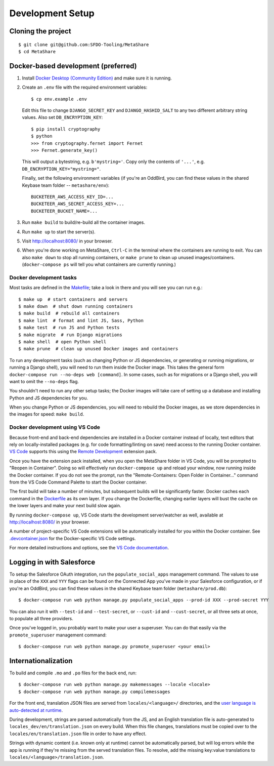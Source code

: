 Development Setup
=================

Cloning the project
-------------------

::

    $ git clone git@github.com:SFDO-Tooling/MetaShare
    $ cd MetaShare

Docker-based development (preferred)
------------------------------------

1. Install `Docker Desktop (Community Edition)`_ and make sure it is running.

2. Create an ``.env`` file with the required environment variables::

    $ cp env.example .env

   Edit this file to change ``DJANGO_SECRET_KEY`` and ``DJANGO_HASHID_SALT`` to
   any two different arbitrary string values. Also set ``DB_ENCRYPTION_KEY``::

    $ pip install cryptography
    $ python
    >>> from cryptography.fernet import Fernet
    >>> Fernet.generate_key()

   This will output a bytestring, e.g. ``b'mystring='``. Copy only the contents
   of ``'...'``, e.g. ``DB_ENCRYPTION_KEY="mystring="``.

   Finally, set the following environment variables (if you're an OddBird, you
   can find these values in the shared Keybase team folder --
   ``metashare/env``)::

    BUCKETEER_AWS_ACCESS_KEY_ID=...
    BUCKETEER_AWS_SECRET_ACCESS_KEY=...
    BUCKETEER_BUCKET_NAME=...

3. Run ``make build`` to build/re-build all the container images.

4. Run ``make up`` to start the server(s).

5. Visit `<http://localhost:8080/>`_ in your browser.

6. When you're done working on MetaShare, ``Ctrl-C`` in the terminal where the
   containers are running to exit. You can also ``make down`` to stop all
   running containers, or ``make prune`` to clean up unused images/containers.
   (``docker-compose ps`` will tell you what containers are currently running.)

.. _Docker Desktop (Community Edition): https://www.docker.com/products/docker-desktop

Docker development tasks
~~~~~~~~~~~~~~~~~~~~~~~~

Most tasks are defined in the `Makefile <Makefile>`_; take a look in there and
you will see you can run e.g.::

    $ make up  # start containers and servers
    $ make down  # shut down running containers
    $ make build  # rebuild all containers
    $ make lint  # format and lint JS, Sass, Python
    $ make test  # run JS and Python tests
    $ make migrate  # run Django migrations
    $ make shell  # open Python shell
    $ make prune  # clean up unused Docker images and containers

To run any development tasks (such as changing Python or JS dependencies, or
generating or running migrations, or running a Django shell), you will need to
run them inside the Docker image. This takes the general form ``docker-compose
run --no-deps web [command]``. In some cases, such as for migrations or a Django
shell, you will want to omit the ``--no-deps`` flag.

You shouldn't need to run any other setup tasks; the Docker images will take
care of setting up a database and installing Python and JS dependencies for you.

When you change Python or JS dependencies, you will need to rebuild the Docker
images, as we store dependencies in the images for speed: ``make build``.

Docker development using VS Code
~~~~~~~~~~~~~~~~~~~~~~~~~~~~~~~~

Because front-end and back-end dependencies are installed in a Docker container
instead of locally, text editors that rely on locally-installed packages (e.g.
for code formatting/linting on save) need access to the running Docker
container. `VS Code`_ supports this using the `Remote Development`_ extension
pack.

Once you have the extension pack installed, when you open the MetaShare folder
in VS Code, you will be prompted to "Reopen in Container". Doing so will
effectively run ``docker-compose up`` and reload your window, now running inside
the Docker container. If you do not see the prompt, run the "Remote-Containers:
Open Folder in Container..." command from the VS Code Command Palette to start
the Docker container.

The first build will take a number of minutes, but subsequent builds will be
significantly faster. Docker caches each command in the `Dockerfile
<Dockerfile>`_ as its own layer. If you change the Dockerfile, changing earlier
layers will bust the cache on the lower layers and make your next build slow
again.

By running ``docker-compose up``, VS Code starts the development server/watcher
as well, available at `<http://localhost:8080/>`_ in your browser.

A number of project-specific VS Code extensions will be automatically installed
for you within the Docker container. See `.devcontainer.json
<.devcontainer.json>`_ for the Docker-specific VS Code settings.

For more detailed instructions and options, see the `VS Code documentation`_.

.. _VS Code: https://code.visualstudio.com/
.. _Remote Development: https://marketplace.visualstudio.com/items?itemName=ms-vscode-remote.vscode-remote-extensionpack
.. _VS Code documentation: https://code.visualstudio.com/docs/remote/containers

Logging in with Salesforce
--------------------------

To setup the Salesforce OAuth integration, run the ``populate_social_apps``
management command. The values to use in place of the ``XXX`` and ``YYY`` flags
can be found on the Connected App you've made in your Salesforce configuration,
or if you're an OddBird, you can find these values in the shared Keybase team
folder (``metashare/prod.db``)::

    $ docker-compose run web python manage.py populate_social_apps --prod-id XXX --prod-secret YYY

You can also run it with ``--test-id`` and ``--test-secret``, or ``--cust-id``
and ``--cust-secret``, or all three sets at once, to populate all three
providers.

Once you've logged in, you probably want to make your user a superuser. You can
do that easily via the ``promote_superuser`` management command::

    $ docker-compose run web python manage.py promote_superuser <your email>

Internationalization
--------------------

To build and compile ``.mo`` and ``.po`` files for the back end, run::

   $ docker-compose run web python manage.py makemessages --locale <locale>
   $ docker-compose run web python manage.py compilemessages

For the front end, translation JSON files are served from
``locales/<language>/`` directories, and the `user language is auto-detected at
runtime`_.

During development, strings are parsed automatically from the JS, and an English
translation file is auto-generated to ``locales_dev/en/translation.json`` on
every build. When this file changes, translations must be copied over to the
``locales/en/translation.json`` file in order to have any effect.

Strings with dynamic content (i.e. known only at runtime) cannot be
automatically parsed, but will log errors while the app is running if they're
missing from the served translation files. To resolve, add the missing key:value
translations to ``locales/<language>/translation.json``.

.. _GNU gettext toolset: https://www.gnu.org/software/gettext/
.. _user language is auto-detected at runtime: https://github.com/i18next/i18next-browser-languageDetector

